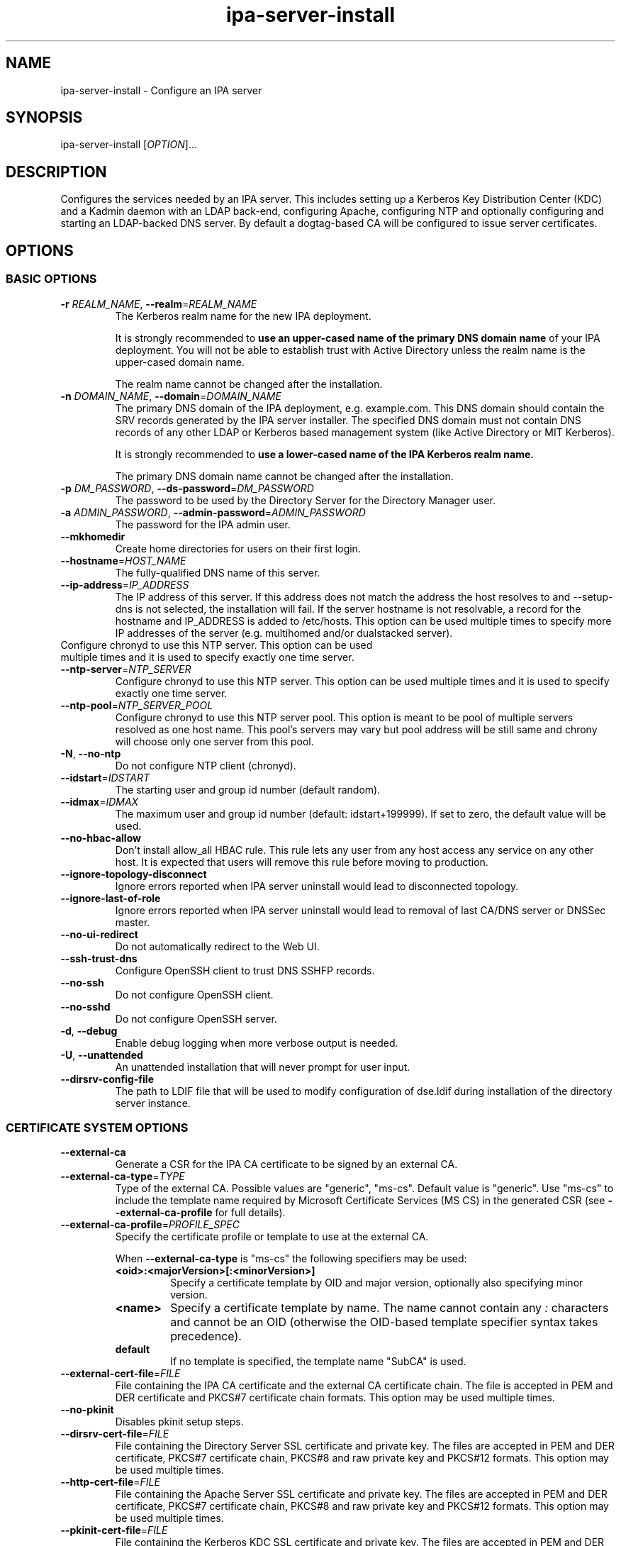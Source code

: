 .\" A man page for ipa-server-install
.\" Copyright (C) 2008-2017  FreeIPA Contributors see COPYING for license
.\"
.TH "ipa-server-install" "1" "Feb 17 2017" "IPA" "IPA Manual Pages"
.SH "NAME"
ipa\-server\-install \- Configure an IPA server
.SH "SYNOPSIS"
ipa\-server\-install [\fIOPTION\fR]...
.SH "DESCRIPTION"
Configures the services needed by an IPA server. This includes setting up a Kerberos Key Distribution Center (KDC) and a Kadmin daemon with an LDAP back\-end, configuring Apache, configuring NTP and optionally configuring and starting an LDAP-backed DNS server. By default a dogtag\-based CA will be configured to issue server certificates.

.SH "OPTIONS"
.SS "BASIC OPTIONS"
.TP
\fB\-r\fR \fIREALM_NAME\fR, \fB\-\-realm\fR=\fIREALM_NAME\fR
The Kerberos realm name for the new IPA deployment.

It is strongly recommended to \fBuse an upper-cased name of the primary DNS domain name\fR of your IPA deployment. You will not be able to establish trust with Active Directory unless the realm name is the upper-cased domain name.

The realm name cannot be changed after the installation.
.TP
\fB\-n\fR \fIDOMAIN_NAME\fR, \fB\-\-domain\fR=\fIDOMAIN_NAME\fR
The primary DNS domain of the IPA deployment, e.g. example.com. This DNS domain should contain the SRV records generated by the IPA server installer. The specified DNS domain must not contain DNS records of any other LDAP or Kerberos based management system (like Active Directory or MIT Kerberos).

It is strongly recommended to \fBuse a lower-cased name of the IPA Kerberos realm name.\fR

The primary DNS domain name cannot be changed after the installation.
.TP
\fB\-p\fR \fIDM_PASSWORD\fR, \fB\-\-ds\-password\fR=\fIDM_PASSWORD\fR
The password to be used by the Directory Server for the Directory Manager user.
.TP
\fB\-a\fR \fIADMIN_PASSWORD\fR, \fB\-\-admin\-password\fR=\fIADMIN_PASSWORD\fR
The password for the IPA admin user.
.TP
\fB\-\-mkhomedir\fR
Create home directories for users on their first login.
.TP
\fB\-\-hostname\fR=\fIHOST_NAME\fR
The fully\-qualified DNS name of this server.
.TP
\fB\-\-ip\-address\fR=\fIIP_ADDRESS\fR
The IP address of this server. If this address does not match the address the host resolves to and \-\-setup\-dns is not selected, the installation will fail. If the server hostname is not resolvable, a record for the hostname and IP_ADDRESS is added to /etc/hosts.
This option can be used multiple times to specify more IP addresses of the server (e.g. multihomed and/or dualstacked server).
.TP
Configure chronyd to use this NTP server. This option can be used multiple times and it is used to specify exactly one time server.
.TP
\fB\-\-ntp\-server\fR=\fINTP_SERVER\fR
Configure chronyd to use this NTP server. This option can be used multiple times and it is used to specify exactly one time server.
.TP
\fB\-\-ntp\-pool\fR=\fINTP_SERVER_POOL\fR
Configure chronyd to use this NTP server pool. This option is meant to be pool of multiple servers resolved as one host name. This pool's servers may vary but pool address will be still same and chrony will choose only one server from this pool.
.TP
\fB\-N\fR, \fB\-\-no\-ntp\fR
Do not configure NTP client (chronyd).
.TP
\fB\-\-idstart\fR=\fIIDSTART\fR
The starting user and group id number (default random).
.TP
\fB\-\-idmax\fR=\fIIDMAX\fR
The maximum user and group id number (default: idstart+199999). If set to zero, the default value will be used.
.TP
\fB\-\-no-hbac-allow\fR
Don't install allow_all HBAC rule. This rule lets any user from any host access any service on any other host. It is expected that users will remove this rule before moving to production.
.TP
\fB\-\-ignore-topology-disconnect\fR
Ignore errors reported when IPA server uninstall would lead to disconnected topology.
.TP
\fB\-\-ignore-last-of-role\fR
Ignore errors reported when IPA server uninstall would lead to removal of last CA/DNS server or DNSSec master.
.TP
\fB\-\-no\-ui\-redirect\fR
Do not automatically redirect to the Web UI.
.TP
\fB\-\-ssh\-trust\-dns\fR
Configure OpenSSH client to trust DNS SSHFP records.
.TP
\fB\-\-no\-ssh\fR
Do not configure OpenSSH client.
.TP
\fB\-\-no\-sshd\fR
Do not configure OpenSSH server.
.TP
\fB\-d\fR, \fB\-\-debug\fR
Enable debug logging when more verbose output is needed.
.TP
\fB\-U\fR, \fB\-\-unattended\fR
An unattended installation that will never prompt for user input.
.TP
\fB\-\-dirsrv\-config\-file\fR
The path to LDIF file that will be used to modify configuration of dse.ldif during installation of the directory server instance.

.SS "CERTIFICATE SYSTEM OPTIONS"
.TP
\fB\-\-external\-ca\fR
Generate a CSR for the IPA CA certificate to be signed by an external CA.
.TP
\fB\-\-external\-ca\-type\fR=\fITYPE\fR
Type of the external CA. Possible values are "generic", "ms-cs". Default value is "generic". Use "ms-cs" to include the template name required by Microsoft Certificate Services (MS CS) in the generated CSR (see \fB\-\-external\-ca\-profile\fR for full details).

.TP
\fB\-\-external\-ca\-profile\fR=\fIPROFILE_SPEC\fR
Specify the certificate profile or template to use at the external CA.

When \fB\-\-external\-ca\-type\fR is "ms-cs" the following specifiers may be used:

.RS
.TP
\fB<oid>:<majorVersion>[:<minorVersion>]\fR
Specify a certificate template by OID and major version, optionally also specifying minor version.
.TP
\fB<name>\fR
Specify a certificate template by name. The name cannot contain any \fI:\fR characters and cannot be an OID (otherwise the OID-based template specifier syntax takes precedence).
.TP
\fBdefault\fR
If no template is specified, the template name "SubCA" is used.
.RE

.TP
\fB\-\-external\-cert\-file\fR=\fIFILE\fR
File containing the IPA CA certificate and the external CA certificate chain. The file is accepted in PEM and DER certificate and PKCS#7 certificate chain formats. This option may be used multiple times.
.TP
\fB\-\-no\-pkinit\fR
Disables pkinit setup steps.
.TP
\fB\-\-dirsrv\-cert\-file\fR=\fIFILE\fR
File containing the Directory Server SSL certificate and private key. The files are accepted in PEM and DER certificate, PKCS#7 certificate chain, PKCS#8 and raw private key and PKCS#12 formats. This option may be used multiple times.
.TP
\fB\-\-http\-cert\-file\fR=\fIFILE\fR
File containing the Apache Server SSL certificate and private key. The files are accepted in PEM and DER certificate, PKCS#7 certificate chain, PKCS#8 and raw private key and PKCS#12 formats. This option may be used multiple times.
.TP
\fB\-\-pkinit\-cert\-file\fR=\fIFILE\fR
File containing the Kerberos KDC SSL certificate and private key. The files are accepted in PEM and DER certificate, PKCS#7 certificate chain, PKCS#8 and raw private key and PKCS#12 formats. This option may be used multiple times.
.TP
\fB\-\-dirsrv\-pin\fR=\fIPIN\fR
The password to unlock the Directory Server private key.
.TP
\fB\-\-http\-pin\fR=\fIPIN\fR
The password to unlock the Apache Server private key.
.TP
\fB\-\-pkinit\-pin\fR=\fIPIN\fR
The password to unlock the Kerberos KDC private key.
.TP
\fB\-\-dirsrv\-cert\-name\fR=\fINAME\fR
Name of the Directory Server SSL certificate to install.
.TP
\fB\-\-http\-cert\-name\fR=\fINAME\fR
Name of the Apache Server SSL certificate to install.
.TP
\fB\-\-pkinit\-cert\-name\fR=\fINAME\fR
Name of the Kerberos KDC SSL certificate to install.
.TP
\fB\-\-ca\-cert\-file\fR=\fIFILE\fR
File containing the CA certificate of the CA which issued the Directory Server, Apache Server and Kerberos KDC certificates. The file is accepted in PEM and DER certificate and PKCS#7 certificate chain formats. This option may be used multiple times. Use this option if the CA certificate is not present in the certificate files.
.TP
\fB\-\-pki\-config\-override\fR=\fIFILE\fR
File containing overrides for CA and KRA installation.
.TP
\fB\-\-ca\-subject\fR=\fISUBJECT\fR
The CA certificate subject DN (default CN=Certificate Authority,O=REALM.NAME). RDNs are in LDAP order (most specific RDN first).
.TP
\fB\-\-subject\-base\fR=\fISUBJECT\fR
The subject base for certificates issued by IPA (default O=REALM.NAME). RDNs are in LDAP order (most specific RDN first).
.TP
\fB\-\-ca\-signing\-algorithm\fR=\fIALGORITHM\fR
Signing algorithm of the IPA CA certificate. Possible values are SHA1withRSA, SHA256withRSA, SHA384withRSA, SHA512withRSA. Default value is SHA256withRSA. Use this option with --external-ca if the external CA does not support the default signing algorithm.

.SS "SECRET MANAGEMENT OPTIONS"
.TP
\fB\-\-setup\-kra\fR
Install and configure a KRA on this server.

.SS "DNS OPTIONS"
IPA provides an integrated DNS server which can be used to simplify IPA deployment. If you decide to use it, IPA will automatically maintain SRV and other service records when you change your topology.

The DNS component in IPA is optional and you may choose to manage all your DNS records manually on another third party DNS server. IPA DNS is not a general-purpose DNS server. If you need advanced features like DNS views, do not deploy IPA DNS.

.TP
\fB\-\-setup\-dns\fR
Configure an integrated DNS server, create DNS zone specified by \-\-domain, and fill it with service records necessary for IPA deployment.
In cases where the IPA server name does not belong to the primary DNS domain and is not resolvable using DNS, create a DNS zone containing the IPA server name as well.

This option requires that you either specify at least one DNS forwarder through
the \fB\-\-forwarder\fR option or use the \fB\-\-no\-forwarders\fR option.

Note that you can set up a DNS at any time after the initial IPA server install by running
.B ipa-dns-install
(see
.BR ipa-dns-install (1)).
IPA DNS cannot be uninstalled.

.TP
\fB\-\-forwarder\fR=\fIIP_ADDRESS\fR
Add a DNS forwarder to the DNS configuration. You can use this option multiple
times to specify more forwarders, but at least one must be provided, unless
the \fB\-\-no\-forwarders\fR option is specified.
.TP
\fB\-\-no\-forwarders\fR
Do not add any DNS forwarders. Root DNS servers will be used instead.
.TP
\fB\-\-auto\-forwarders\fR
Add DNS forwarders configured in /etc/resolv.conf to the list of forwarders used by IPA DNS.
.TP
\fB\-\-forward\-policy\fR=\fIfirst|only\fR
DNS forwarding policy for global forwarders specified using other options.
Defaults to first if no IP address belonging to a private or reserved ranges is
detected on local interfaces (RFC 6303). Defaults to only if a private
IP address is detected.
.TP
\fB\-\-reverse\-zone\fR=\fIREVERSE_ZONE\fR
The reverse DNS zone to use. This option can be used multiple times to specify multiple reverse zones.
.TP
\fB\-\-no\-reverse\fR
Do not create reverse DNS zone.
.TP
\fB\-\-auto\-reverse\fR
Try to resolve reverse records and reverse zones for server IP addresses. If neither is resolvable, creates the reverse zones.
.TP
\fB\-\-zonemgr\fR
The e\-mail address of the DNS zone manager. Defaults to hostmaster@DOMAIN
.TP
\fB\-\-no\-host\-dns\fR
Do not use DNS for hostname lookup during installation.
.TP
\fB\-\-no\-dns\-sshfp\fR
Do not automatically create DNS SSHFP records.
.TP
\fB\-\-no\-dnssec\-validation\fR
Disable DNSSEC validation on this server.
.TP
\fB\-\-allow\-zone\-overlap\fR
Allow creation of (reverse) zone even if the zone is already resolvable. Using this option is discouraged as it result in later problems with domain name resolution.

.SS "AD TRUST OPTIONS"

.TP
\fB\-\-setup\-adtrust\fR
Configure AD Trust capability.
.TP
\fB\-\-netbios\-name\fR=\fINETBIOS_NAME\fR
The NetBIOS name for the IPA domain. If not provided, this is determined
based on the leading component of the DNS domain name. Running
ipa\-adtrust\-install for a second time with a different NetBIOS name will
change the name. Please note that changing the NetBIOS name might break
existing trust relationships to other domains.
.TP
\fB\-\-rid-base\fR=\fIRID_BASE\fR
First RID value of the local domain. The first POSIX ID of the local domain will
be assigned to this RID, the second to RID+1 etc. See the online help of the
idrange CLI for details.
.TP
\fB\-\-secondary-rid-base\fR=\fISECONDARY_RID_BASE\fR
Start value of the secondary RID range, which is only used in the case a user
and a group share numerically the same POSIX ID. See the online help of the
idrange CLI for details.
.TP
\fB\-\-enable\-compat\fR
Enables support for trusted domains users for old clients through Schema Compatibility plugin.
SSSD supports trusted domains natively starting with version 1.9. For platforms that
lack SSSD or run older SSSD version one needs to use this option. When enabled, slapi\-nis package
needs to be installed and schema\-compat\-plugin will be configured to provide lookup of
users and groups from trusted domains via SSSD on IPA server. These users and groups will be
available under \fBcn=users,cn=compat,$SUFFIX\fR and \fBcn=groups,cn=compat,$SUFFIX\fR trees.
SSSD will normalize names of users and groups to lower case.
.IP
In addition to providing these users and groups through the compat tree, this option enables
authentication over LDAP for trusted domain users with DN under compat tree, i.e. using bind DN
\fBuid=administrator@ad.domain,cn=users,cn=compat,$SUFFIX\fR.
.IP
LDAP authentication performed by the compat tree is done via PAM '\fBsystem\-auth\fR' service.
This service exists by default on Linux systems and is provided by pam package as /etc/pam.d/system\-auth.
If your IPA install does not have default HBAC rule 'allow_all' enabled, then make sure
to define in IPA special service called '\fBsystem\-auth\fR' and create an HBAC
rule to allow access to anyone to this rule on IPA masters.
.IP
As '\fBsystem\-auth\fR' PAM service is not used directly by any other
application, it is safe to use it for trusted domain users via compatibility
path.

.SS "UNINSTALL OPTIONS"
.TP
\fB\-\-uninstall\fR
Uninstall an existing IPA installation.
.TP
\fB\-U\fR, \fB\-\-unattended\fR
An unattended uninstallation that will never prompt for user input.

.SH "DEPRECATED OPTIONS"
.TP
\fB\-P\fR \fIMASTER_PASSWORD\fR, \fB\-\-master\-password\fR=\fIMASTER_PASSWORD\fR
The kerberos master password (normally autogenerated).

.SH "EXIT STATUS"
0 if the (un)installation was successful

1 if an error occurred

.SH "SEE ALSO"
.BR ipa-dns-install (1)
.BR ipa-adtrust-install (1)
